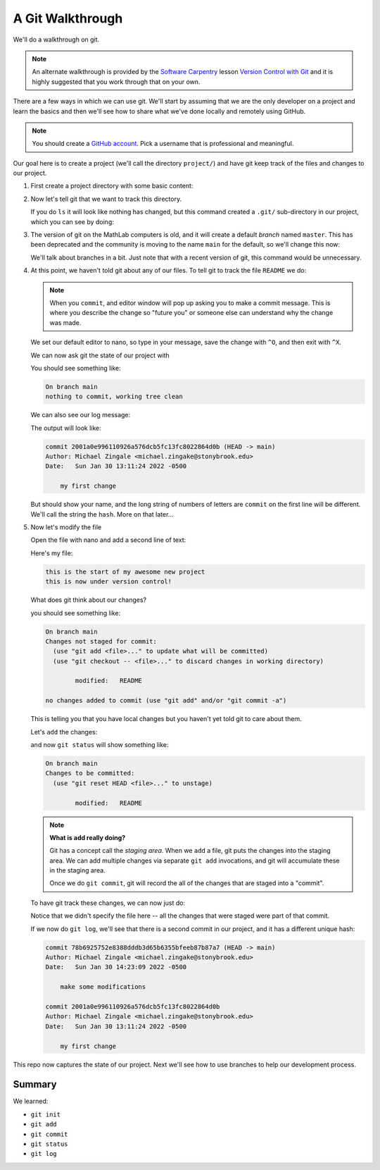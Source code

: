 *****************
A Git Walkthrough
*****************

We'll do a walkthrough on git.

.. note::

   An alternate walkthrough is provided by the `Software Carpentry
   <https://software-carpentry.org/>`_ lesson `Version Control with
   Git <https://swcarpentry.github.io/git-novice/index.html>`_ and it
   is highly suggested that you work through that on your own.

There are a few ways in which we can use git.  We'll start by assuming
that we are the only developer on a project and learn the basics and
then we'll see how to share what we've done locally and remotely using
GitHub.

.. note::

   You should create a `GitHub account <https://github.com>`_.  Pick a
   username that is professional and meaningful.

Our goal here is to create a project (we'll call the directory
``project/``) and have git keep track of the files and changes to our
project.

#. First create a project directory with some basic content:

   .. prompt:: bash

      mkdir project
      cd project
      echo "this is the start of my awesome new project" > README

#. Now let's tell git that we want to track this directory.

   .. prompt:: bash

      git init

   If you do ``ls`` it will look like nothing has changed, but this
   command created a ``.git/`` sub-directory in our project, which you
   can see by doing:

   .. prompt:: bash

      ls -a

#. The version of git on the MathLab computers is old, and it will
   create a default *branch* named ``master``.  This has been
   deprecated and the community is moving to the name ``main`` for the
   default, so we'll change this now:

   .. prompt:: bash

      git checkout -b main

   We'll talk about branches in a bit.  Just note that with a recent
   version of git, this command would be unnecessary.

#. At this point, we haven't told git about any of our files.  To tell git
   to track the file ``README`` we do:

   .. prompt:: bash

      git add README
      git commit README

   .. note::

      When you ``commit``, and editor window will pop up asking you to
      make a commit message.  This is where you describe the change so
      "future you" or someone else can understand why the change was
      made.

   We set our default editor to nano, so type in your message, save
   the change with ``^O``, and then exit with ``^X``.

   We can now ask git the state of our project with

   .. prompt:: bash

      git status

   You should see something like:

   .. code::

      On branch main
      nothing to commit, working tree clean

   We can also see our log message:

   .. prompt:: bash

      git log

   The output will look like:

   .. code::

      commit 2001a0e996110926a576dcb5fc13fc8022864d0b (HEAD -> main)
      Author: Michael Zingale <michael.zingake@stonybrook.edu>
      Date:   Sun Jan 30 13:11:24 2022 -0500

          my first change

   But should show your name, and the long string of numbers of
   letters are ``commit`` on the first line will be different.  We'll call
   the string the ``hash``.  More on that later...

#. Now let's modify the file

   Open the file with nano and add a second line of text:

   .. prompt:: bash

      nano README

   Here's my file:

   .. prompt:: bash

      cat README

   .. code::

     this is the start of my awesome new project
     this is now under version control!

   What does git think about our changes?

   .. prompt:: bash

      git status

   you should see something like:

   .. code::

      On branch main
      Changes not staged for commit:
        (use "git add <file>..." to update what will be committed)
        (use "git checkout -- <file>..." to discard changes in working directory)

              modified:   README

      no changes added to commit (use "git add" and/or "git commit -a")

   This is telling you that you have local changes but you haven't yet told git to care about them.

   Let's ``add`` the changes:

   .. prompt:: bash

      git add README


   and now ``git status`` will show something like:

   .. code::

      On branch main
      Changes to be committed:
        (use "git reset HEAD <file>..." to unstage)

              modified:   README


   .. note::

      **What is add really doing?**

      Git has a concept call the *staging area*.  When we ``add`` a
      file, git puts the changes into the staging area.  We can add
      multiple changes via separate ``git add`` invocations, and git
      will accumulate these in the staging area.

      Once we do ``git commit``, git will record the all of the
      changes that are staged into a "commit".

   To have git track these changes, we can now just do:

   .. prompt:: bash

      git commit

   Notice that we didn't specify the file here -- all the changes that
   were staged were part of that commit.

   If we now do ``git log``, we'll see that there is a second commit
   in our project, and it has a different unique hash:

   .. code::

      commit 78b6925752e8388dddb3d65b6355bfeeb87b87a7 (HEAD -> main)
      Author: Michael Zingale <michael.zingake@stonybrook.edu>
      Date:   Sun Jan 30 14:23:09 2022 -0500

          make some modifications

      commit 2001a0e996110926a576dcb5fc13fc8022864d0b
      Author: Michael Zingale <michael.zingake@stonybrook.edu>
      Date:   Sun Jan 30 13:11:24 2022 -0500

          my first change


This repo now captures the state of our project.  Next we'll see how to use branches to
help our development process.


Summary
=======

We learned:

* ``git init``

* ``git add``

* ``git commit``

* ``git status``

* ``git log``
